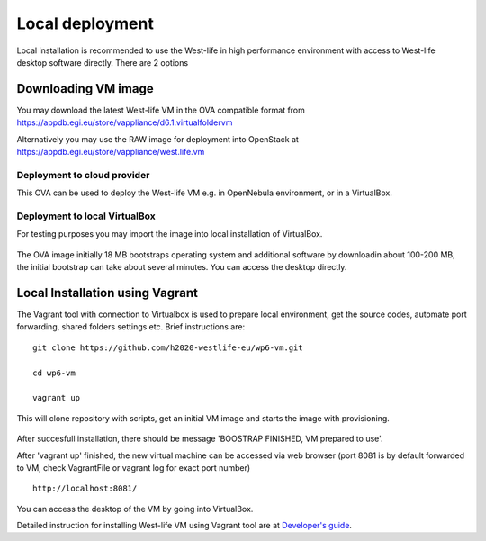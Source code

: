 Local deployment
================

Local installation is recommended to use the West-life in high
performance environment with access to West-life desktop software
directly. There are 2 options

Downloading VM image
--------------------

You may download the latest West-life VM in the OVA compatible format
from https://appdb.egi.eu/store/vappliance/d6.1.virtualfoldervm |image0|

Alternatively you may use the RAW image for deployment into OpenStack at
https://appdb.egi.eu/store/vappliance/west.life.vm

Deployment to cloud provider
~~~~~~~~~~~~~~~~~~~~~~~~~~~~

This OVA can be used to deploy the West-life VM e.g. in OpenNebula
environment, or in a VirtualBox.

Deployment to local VirtualBox
~~~~~~~~~~~~~~~~~~~~~~~~~~~~~~

For testing purposes you may import the image into local installation of
VirtualBox.

.. figure:: /virtualfolder/assets/ImportVM2.gif
   :alt: 

The OVA image initially 18 MB bootstraps operating system and additional
software by downloadin about 100-200 MB, the initial bootstrap can take
about several minutes. You can access the desktop directly. |image1|

Local Installation using Vagrant
--------------------------------

The Vagrant tool with connection to Virtualbox is used to prepare local
environment, get the source codes, automate port forwarding, shared
folders settings etc. Brief instructions are:

::

    git clone https://github.com/h2020-westlife-eu/wp6-vm.git

    cd wp6-vm

    vagrant up

This will clone repository with scripts, get an initial VM image and
starts the image with provisioning.

.. figure:: /virtualfolder/assets/VMVagrantUp.gif
   :alt: 

After succesfull installation, there should be message 'BOOSTRAP
FINISHED, VM prepared to use'.

After 'vagrant up' finished, the new virtual machine can be accessed via
web browser (port 8081 is by default forwarded to VM, check VagrantFile
or vagrant log for exact port number)

::

    http://localhost:8081/

You can access the desktop of the VM by going into VirtualBox.

Detailed instruction for installing West-life VM using Vagrant tool are
at `Developer's guide <developers-guide.md>`__.

.. |image0| image:: /virtualfolder/assets/DownloadAppDB.gif
.. |image1| image:: /virtualfolder/assets/VMDesktop.gif
